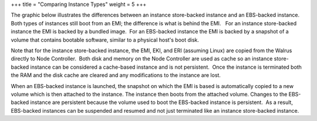 +++
title = "Comparing Instance Types"
weight = 5
+++

..  _concept_2n1_hst_h3:

The graphic below illustrates the differences between an instance store-backed instance and an EBS-backed instance.   Both types of instances still boot from an EMI; the difference is what is behind the EMI.   For an instance store-backed instance the EMI is backed by a bundled image.  For an EBS-backed instance the EMI is backed by a snapshot of a volume that contains bootable software, similar to a physical host's boot disk. 





.. image:: {{< ref "/" >}}images/Comparing-Types.png





Note that for the instance store-backed instance, the EMI, EKI, and ERI (assuming Linux) are copied from the Walrus directly to Node Controller.  Both disk and memory on the Node Controller are used as cache so an instance store-backed instance can be considered a cache-based instance and is not persistent.  Once the instance is terminated both the RAM and the disk cache are cleared and any modifications to the instance are lost. 

When an EBS-backed instance is launched, the snapshot on which the EMI is based is automatically copied to a new volume which is then attached to the instance. The instance then boots from the attached volume. Changes to the EBS-backed instance are persistent because the volume used to boot the EBS-backed instance is persistent.  As a result, EBS-backed instances can be suspended and resumed and not just terminated like an instance store-backed instance. 



